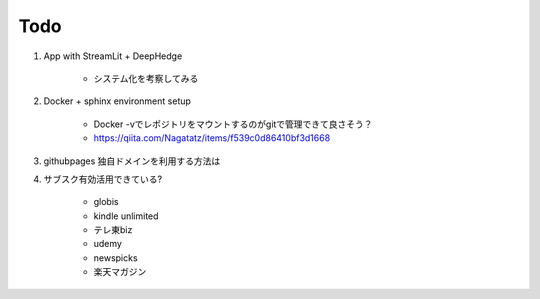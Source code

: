 Todo
====

#. App with StreamLit + DeepHedge

    * システム化を考察してみる

#. Docker + sphinx environment setup 

    * Docker -vでレポジトリをマウントするのがgitで管理できて良さそう？
    * https://qiita.com/Nagatatz/items/f539c0d86410bf3d1668

#. githubpages 独自ドメインを利用する方法は

#. サブスク有効活用できている?

    * globis
    * kindle unlimited
    * テレ東biz
    * udemy
    * newspicks
    * 楽天マガジン



